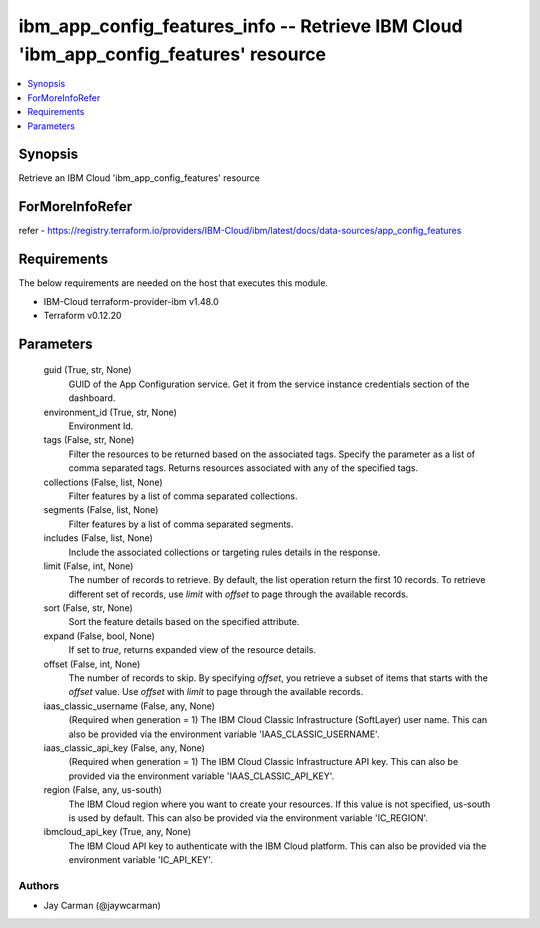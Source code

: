
ibm_app_config_features_info -- Retrieve IBM Cloud 'ibm_app_config_features' resource
=====================================================================================

.. contents::
   :local:
   :depth: 1


Synopsis
--------

Retrieve an IBM Cloud 'ibm_app_config_features' resource


ForMoreInfoRefer
----------------
refer - https://registry.terraform.io/providers/IBM-Cloud/ibm/latest/docs/data-sources/app_config_features

Requirements
------------
The below requirements are needed on the host that executes this module.

- IBM-Cloud terraform-provider-ibm v1.48.0
- Terraform v0.12.20



Parameters
----------

  guid (True, str, None)
    GUID of the App Configuration service. Get it from the service instance credentials section of the dashboard.


  environment_id (True, str, None)
    Environment Id.


  tags (False, str, None)
    Filter the resources to be returned based on the associated tags. Specify the parameter as a list of comma separated tags. Returns resources associated with any of the specified tags.


  collections (False, list, None)
    Filter features by a list of comma separated collections.


  segments (False, list, None)
    Filter features by a list of comma separated segments.


  includes (False, list, None)
    Include the associated collections or targeting rules details in the response.


  limit (False, int, None)
    The number of records to retrieve. By default, the list operation return the first 10 records. To retrieve different set of records, use `limit` with `offset` to page through the available records.


  sort (False, str, None)
    Sort the feature details based on the specified attribute.


  expand (False, bool, None)
    If set to `true`, returns expanded view of the resource details.


  offset (False, int, None)
    The number of records to skip. By specifying `offset`, you retrieve a subset of items that starts with the `offset` value. Use `offset` with `limit` to page through the available records.


  iaas_classic_username (False, any, None)
    (Required when generation = 1) The IBM Cloud Classic Infrastructure (SoftLayer) user name. This can also be provided via the environment variable 'IAAS_CLASSIC_USERNAME'.


  iaas_classic_api_key (False, any, None)
    (Required when generation = 1) The IBM Cloud Classic Infrastructure API key. This can also be provided via the environment variable 'IAAS_CLASSIC_API_KEY'.


  region (False, any, us-south)
    The IBM Cloud region where you want to create your resources. If this value is not specified, us-south is used by default. This can also be provided via the environment variable 'IC_REGION'.


  ibmcloud_api_key (True, any, None)
    The IBM Cloud API key to authenticate with the IBM Cloud platform. This can also be provided via the environment variable 'IC_API_KEY'.













Authors
~~~~~~~

- Jay Carman (@jaywcarman)

